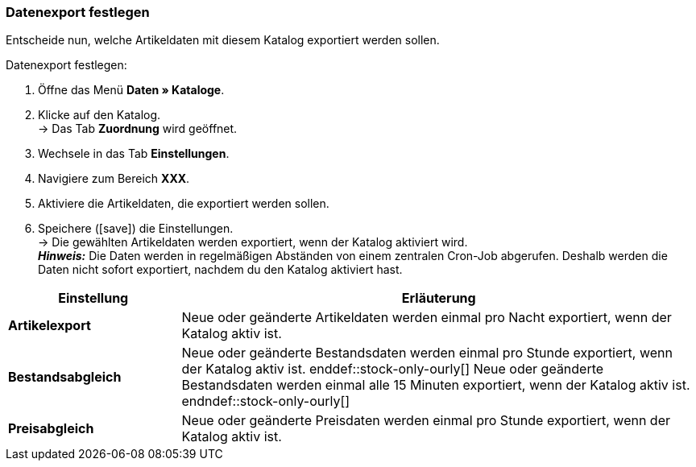 [#data-export]
=== Datenexport festlegen 

Entscheide nun, welche Artikeldaten mit diesem Katalog exportiert werden sollen. 

[.instruction]
Datenexport festlegen:

. Öffne das Menü *Daten » Kataloge*.
. Klicke auf den Katalog. +
→ Das Tab *Zuordnung* wird geöffnet.
. Wechsele in das Tab *Einstellungen*.
. Navigiere zum Bereich *XXX*.
. Aktiviere die Artikeldaten, die exportiert werden sollen.
. Speichere (icon:save[set=plenty]) die Einstellungen. +
→ Die gewählten Artikeldaten werden exportiert, wenn der Katalog aktiviert wird. +
*_Hinweis:_* Die Daten werden in regelmäßigen Abständen von einem zentralen Cron-Job abgerufen. Deshalb werden die Daten nicht sofort exportiert, nachdem du den Katalog aktiviert hast.

[cols="1,3a"]
|====
|Einstellung |Erläuterung

| *Artikelexport*
| Neue oder geänderte Artikeldaten werden einmal pro Nacht exportiert, wenn der Katalog aktiv ist.

| *Bestandsabgleich*
| ifdef::stock-only-ourly[]
Neue oder geänderte Bestandsdaten werden einmal pro Stunde exportiert, wenn der Katalog aktiv ist.
enddef::stock-only-ourly[]
ifndef::stock-only-ourly[]
Neue oder geänderte Bestandsdaten werden einmal alle 15 Minuten exportiert, wenn der Katalog aktiv ist.
endndef::stock-only-ourly[]

| *Preisabgleich*
| Neue oder geänderte Preisdaten werden einmal pro Stunde exportiert, wenn der Katalog aktiv ist.
|====